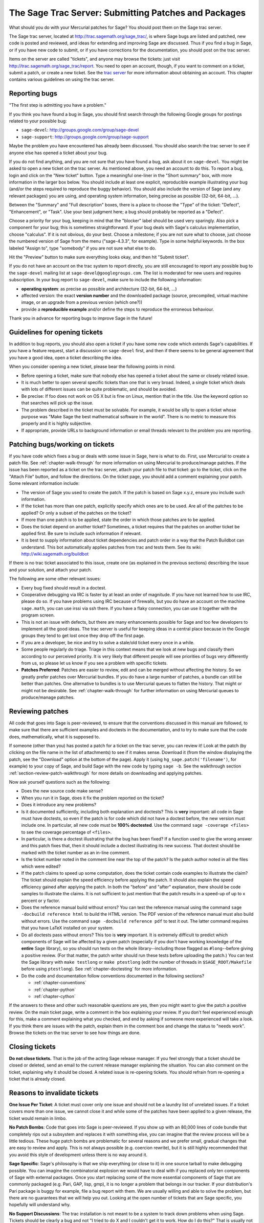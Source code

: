 .. _chapter-trac:

=====================================================
The Sage Trac Server: Submitting Patches and Packages
=====================================================

What should you do with your Mercurial patches for Sage? You should
post them on the Sage trac server.

The Sage trac server, located at
http://trac.sagemath.org/sage_trac/, is where Sage bugs are listed
and patched, new code is posted and reviewed, and ideas for
extending and improving Sage are discussed. Thus if you find a bug
in Sage, or if you have new code to submit, or if you have
corrections for the documentation, you should post on the trac
server.

Items on the server are called "tickets", and anyone may browse the
tickets: just visit http://trac.sagemath.org/sage_trac/report. You
need to open an account, though, if you want to comment on a
ticket, submit a patch, or create a new ticket. See the
`trac server <http://trac.sagemath.org/sage_trac>`_
for more information about obtaining an account. This chapter contains
various guidelines on using the trac server.

Reporting bugs
==============

"The first step is admitting you have a problem."

If you think you have found a bug in Sage, you should first search
through the following Google groups for postings related to your
possible bug:

* ``sage-devel``: http://groups.google.com/group/sage-devel
* ``sage-support``: http://groups.google.com/group/sage-support

Maybe the problem you have encountered has already been discussed. You
should also search the trac server to see if anyone else has opened a
ticket about your bug.

If you do not find anything, and you are not sure that you have found
a bug, ask about it on ``sage-devel``. You might be asked to open a
new ticket on the trac server. As mentioned above, you need an account
to do this. To report a bug, login and click on the "New ticket"
button. Type a meaningful one-liner in the "Short summary" box, with
more information in the larger box below. You should include at least
one explicit, reproducible example illustrating your bug (and/or the
steps required to reproduce the buggy behavior). You should also
include the version of Sage (and any relevant packages) you are using,
and operating system information, being precise as possible (32-bit,
64-bit, ...).

Between the "Summary" and "Full description" boxes, there is a
place to choose the "Type" of the ticket: "Defect", "Enhancement",
or "Task". Use your best judgment here; a bug should probably be
reported as a "Defect".

Choose a priority for your bug, keeping in mind that the "blocker"
label should be used very sparingly. Also pick a component for your
bug; this is sometimes straightforward. If your bug deals with
Sage's calculus implementation, choose "calculus". If it is not
obvious, do your best. Choose a milestone; if you are not sure what
to choose, just choose the numbered version of Sage from the menu
("sage-4.3.3", for example). Type in some helpful keywords. In the
box labeled "Assign to", type "somebody" if you are not sure what
else to do.

Hit the "Preview" button to make sure everything looks okay, and
then hit "Submit ticket".

If you do not have an account on the trac system to report directly,
you are still encouraged to report any possible bug to the
``sage-devel`` mailing list at ``sage-devel@googlegroups.com``.
The list is moderated for new users and requires subscription.
In your bug report to ``sage-devel``, make sure to include the
following information:

- **operating system**: as precise as possible and architecture
  (32-bit, 64-bit, ...)

- affected version: the exact **version number** and the downloaded
  package (source, precompiled, virtual machine image, or an upgrade
  from a previous version (which one?))

- provide a **reproducible example** and/or define the steps to
  reproduce the erroneous behaviour.

Thank you in advance for reporting bugs to improve Sage in the future!

Guidelines for opening tickets
==============================

In addition to bug reports, you should also open a ticket if you
have some new code which extends Sage's capabilities. If you have a
feature request, start a discussion on ``sage-devel`` first,
and then if there seems to be general agreement that you have a
good idea, open a ticket describing the idea.

When you consider opening a new ticket, please bear the following
points in mind.

- Before opening a ticket, make sure that nobody else has opened a
  ticket about the same or closely related issue.

- It is much better to open several specific tickets than one that
  is very broad. Indeed, a single ticket which deals with lots of
  different issues can be quite problematic, and should be avoided.

- Be precise: If foo does not work on OS X but is fine on Linux,
  mention that in the title. Use the keyword option so that
  searches will pick up the issue.

- The problem described in the ticket must be solvable. For
  example, it would be silly to open a ticket whose purpose was
  "Make Sage the best mathematical software in the world". There is
  no metric to measure this properly and it is highly subjective.

- If appropriate, provide URLs to background information or email
  threads relevant to the problem you are reporting.

Patching bugs/working on tickets
================================

If you have code which fixes a bug or deals with some issue in
Sage, here is what to do. First, use Mercurial to create a patch
file. See :ref:`chapter-walk-through` for more information on using
Mercurial to produce/manage patches. If the issue has been reported as
a ticket on the trac server, attach your patch file to that ticket: go
to the ticket, click on the "Attach File" button, and follow the
directions. On the ticket page, you should add a comment explaining
your patch. Some relevant information include:

* The version of Sage you used to create the patch. If the patch is
  based on Sage x.y.z, ensure you include such information.

* If the ticket has more than one patch, explicitly specify which ones
  are to be used. Are all of the patches to be applied? Or only a
  subset of the patches on the ticket?

* If more than one patch is to be applied, state the order in which
  those patches are to be applied.

* Does the ticket depend on another ticket? Sometimes, a ticket
  requires that the patches on another ticket be applied first. Be
  sure to include such information if relevant.

* It is best to supply information about ticket dependencies and patch
  order in a way that the Patch Buildbot can understand. This bot
  automatically applies patches from trac and tests them.
  See its wiki: http://wiki.sagemath.org/buildbot

If there is no trac ticket associated to this issue, create one (as
explained in the previous sections) describing the issue and your
solution, and attach your patch.

The following are some other relevant issues:

- Every bug fixed should result in a doctest.

- Cooperative debugging via IRC is faster by at least an order of
  magnitude. If you have not learned how to use IRC, please do so.
  If you have problems using IRC because of firewalls, but you do
  have an account on the machine ``sage.math``, you can use irssi via
  ssh there. If you have a flaky connection, you can use it together
  with the program screen.

- This is not an issue with defects, but there are many enhancements
  possible for Sage and too few developers to implement all the
  good ideas. The trac server is useful for keeping ideas
  in a central place because in the Google groups they tend to get
  lost once they drop off the first page.

- If you are a developer, be nice and try to solve a stale/old
  ticket every once in a while.

- Some people regularly do triage. Triage in this context means
  that we look at new bugs and classify them according to our
  perceived priority. It is very likely that different people will
  see priorities of bugs very differently from us, so please let
  us know if you see a problem with specific tickets.

- **Patches Preferred**: Patches are easier to review, edit and
  can be merged without affecting the history. So we greatly prefer
  patches over Mercurial bundles. If you do have a large number of
  patches, a bundle can still be better than patches. One
  alternative to bundles is to use Mercurial queues to flatten the
  history. That might or might not be desirable. See
  :ref:`chapter-walk-through` for further information on using
  Mercurial queues to produce/manage patches.

.. _section-review-patches:

Reviewing patches
=================

All code that goes into Sage is peer-reviewed, to ensure that the
conventions discussed in this manual are followed, to make sure that
there are sufficient examples and doctests in the documentation, and
to try to make sure that the code does, mathematically, what it is
supposed to.

If someone (other than you) has posted a patch for a ticket on the trac
server, you can review it! Look at the patch (by clicking on the file name
in the list of attachments) to see if it makes sense.  Download it (from
the window displaying the patch, see the "Download" option at the bottom of
the page). Apply it (using ``hg_sage.patch('filename')``, for example) to
your copy of Sage, and build Sage with the new code by typing ``sage -b``.
See the walkthrough section :ref:`section-review-patch-walkthrough` for
more details on downloading and applying patches.

Now ask yourself questions such as the following:

- Does the new source code make sense?

- When you run it in Sage, does it fix the problem reported on the
  ticket?

- Does it introduce any new problems?

- Is it documented sufficiently, including both explanation and
  doctests? This is **very** important: all code in Sage must have
  doctests, so even if the patch is for code which did not have a
  doctest before, the new version must include one. In particular,
  all new code must be **100% doctested**. Use the command
  ``sage -coverage <files>`` to see the coverage percentage of
  ``<files>``.

- In particular, is there a doctest illustrating that the bug has been
  fixed? If a function used to give the wrong answer and this patch fixes
  that, then it should include a doctest illustrating its new success.
  That doctest should be marked with the ticket number as an in-line
  comment.

- Is the ticket number noted in the comment line near the top of the patch?
  Is the patch author noted in all the files which were edited?

- If the patch claims to speed up some computation, does the ticket
  contain code examples to illustrate the claim? The ticket should
  explain the speed efficiency before applying the patch. It should
  also explain the speed efficiency gained after applying the patch.
  In both the "before" and "after" explanation, there should be
  code samples to illustrate the claims. It is not sufficient to
  just mention that the patch results in a speed-up of up to x
  percent or y factor.

- Does the reference manual build without errors? You can test the
  reference manual using the command ``sage -docbuild reference html``
  to build the HTML version. The PDF version of the reference manual
  must also build without errors. Use the command
  ``sage -docbuild reference pdf`` to test it out. The latter command
  requires that you have LaTeX installed on your system.

- Do all doctests pass without errors? This too is **very** important.  It
  is extremely difficult to predict which components of Sage will be
  affected by a given patch (especially if you don't have working knowledge
  of the **entire** Sage library), so you should run tests on the whole
  library--including those flagged as ``#long``--before giving a positive
  review.  (For that matter, the patch writer should run these tests before
  uploading the patch.)  You can test the Sage library with ``make
  testlong`` or ``make ptestlong`` (edit the number of threads in
  ``$SAGE_ROOT/Makefile`` before using ``ptestlong``). See
  :ref:`chapter-doctesting` for more information.

- Do the code and documentation follow conventions documented in the
  following sections?

  - :ref:`chapter-conventions`
  - :ref:`chapter-python`
  - :ref:`chapter-cython`

If the answers to these and other such reasonable questions are yes, then
you might want to give the patch a positive review. On the main ticket
page, write a comment in the box explaining your review. If you don't feel
experienced enough for this, make a comment explaining what you checked,
and end by asking if someone more experienced will take a look.  If you
think there are issues with the patch, explain them in the comment box and
change the status to "needs work". Browse the tickets on the trac server to
see how things are done.

Closing tickets
===============

**Do not close tickets.** That is the job of the acting Sage release
manager. If you feel strongly that a ticket should be closed or
deleted, send an email to the current release manager explaining the
situation. You can also comment on the ticket, explaining why it
should be closed. A related issue is re-opening tickets. You should
refrain from re-opening a ticket that is already closed.

Reasons to invalidate tickets
=============================

**One Issue Per Ticket**: A ticket must cover only one issue
and should not be a laundry list of unrelated issues. If a ticket
covers more than one issue, we cannot close it and while some of
the patches have been applied to a given release, the ticket would
remain in limbo.

**No Patch Bombs**: Code that goes into Sage is peer-reviewed. If
you show up with an 80,000 lines of code bundle that completely
rips out a subsystem and replaces it with something else, you can
imagine that the review process will be a little tedious. These
huge patch bombs are problematic for several reasons and we prefer
small, gradual changes that are easy to review and apply. This is
not always possible (e.g. coercion rewrite), but it is still highly
recommended that you avoid this style of development unless there
is no way around it.

**Sage Specific**: Sage's philosophy is that we ship everything
(or close to it) in one source tarball to make debugging possible.
You can imagine the combinatorial explosion we would have to deal
with if you replaced only ten components of Sage with external
packages. Once you start replacing some of the more essential
components of Sage that are commonly packaged (e.g. Pari, GAP,
lisp, gmp), it is no longer a problem that belongs in our tracker.
If your distribution's Pari package is buggy for example, file a
bug report with them. We are usually willing and able to solve
the problem, but there are no guarantees that we will help you
out. Looking at the open number of tickets that are Sage specific,
you hopefully will understand why.

**No Support Discussions**: The trac installation is not meant to
be a system to track down problems when using Sage. Tickets should
be clearly a bug and not "I tried to do X and I couldn't get it to
work. How do I do this?" That is usually not a bug in Sage and it
is likely that ``sage-support`` can answer that question for you. If
it turns out that you did hit a bug, somebody will open a concise
and to-the-point ticket.

**No Closing Or Invalidating**: Unless you have admin powers in
trac (which includes all the people who have ever done releases of
Sage), do not close tickets unless you are explicitly told to do so.
If you think that a ticket is invalid or has been fixed, just comment
on it and the current release manager will take a look and close it if
appropriate.

**Solution Must Be Achievable**: Tickets must be achievable. Many
times, tickets that fall into this category usually ran afoul to
some of the other rules listed above. An example would be to
"Make Sage the best CAS in the world". There is no metric to
measure this properly and it is highly subjective.

Milestones vs. releases
=======================

Milestones are usually goals to be met while working toward a
release. In Sage's trac, we use milestones instead of releases, but
unless somebody volunteers to clean up all the old milestones, we
will stick with the current model. It does not make a whole lot of
difference if we use milestone instead of release.

Finely grained releases are good. Release early and often is the way
to go, especially as more and more patches are coming in.

It is a good idea to make a big release and schedule at least one
more bug fix release after that to sort out the inevitable
"doctest X is broken on distribution Y and compiler Z" problem.
Given the number of compilers and operating systems out there, one
has to be realistic to expect problems. A compile farm would
certainly help to catch issues early.

Assigning tickets
=================

- Each ticket must have a milestone assigned. If you are unsure,
  assign it to the current milestone.

- If a ticket has a patch or spkg that is ready to be reviewed,
  assign it against the current milestone.

- Defect vs. enhancement vs. task: this can be tricky, but a defect
  should be something that leads to an exception or a mathematically
  wrong result.

- If you are unsure to whom to assign the ticket, assign it to
  "somebody" or "tba", which stands for "to be assigned".

- Certain categories have default people who get assigned all
  issues. For example, Jane Smith might be the default person who gets
  assigned all tickets relating to calculus. This means that Jane
  looks after tickets in that category, but not necessarily the person
  who is to fix all open tickets relating to calculus.

- If you have been assigned a ticket, you should either accept it
  or assign it back to "somebody" or "tba". Many people do not accept
  pending tickets at the moment. You have accepted a ticket if your
  name has a star next to it.
